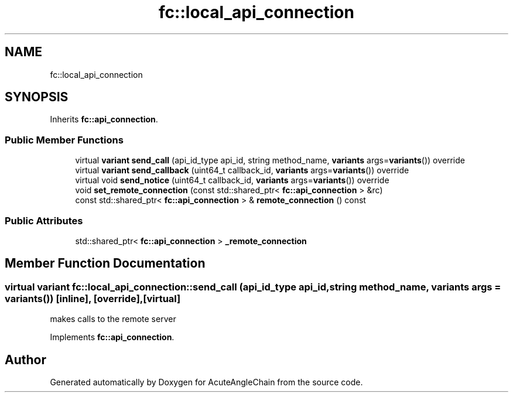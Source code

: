 .TH "fc::local_api_connection" 3 "Sun Jun 3 2018" "AcuteAngleChain" \" -*- nroff -*-
.ad l
.nh
.SH NAME
fc::local_api_connection
.SH SYNOPSIS
.br
.PP
.PP
Inherits \fBfc::api_connection\fP\&.
.SS "Public Member Functions"

.in +1c
.ti -1c
.RI "virtual \fBvariant\fP \fBsend_call\fP (api_id_type api_id, string method_name, \fBvariants\fP args=\fBvariants\fP()) override"
.br
.ti -1c
.RI "virtual \fBvariant\fP \fBsend_callback\fP (uint64_t callback_id, \fBvariants\fP args=\fBvariants\fP()) override"
.br
.ti -1c
.RI "virtual void \fBsend_notice\fP (uint64_t callback_id, \fBvariants\fP args=\fBvariants\fP()) override"
.br
.ti -1c
.RI "void \fBset_remote_connection\fP (const std::shared_ptr< \fBfc::api_connection\fP > &rc)"
.br
.ti -1c
.RI "const std::shared_ptr< \fBfc::api_connection\fP > & \fBremote_connection\fP () const"
.br
.in -1c
.SS "Public Attributes"

.in +1c
.ti -1c
.RI "std::shared_ptr< \fBfc::api_connection\fP > \fB_remote_connection\fP"
.br
.in -1c
.SH "Member Function Documentation"
.PP 
.SS "virtual \fBvariant\fP fc::local_api_connection::send_call (api_id_type api_id, string method_name, \fBvariants\fP args = \fC\fBvariants\fP()\fP)\fC [inline]\fP, \fC [override]\fP, \fC [virtual]\fP"
makes calls to the remote server 
.PP
Implements \fBfc::api_connection\fP\&.

.SH "Author"
.PP 
Generated automatically by Doxygen for AcuteAngleChain from the source code\&.
